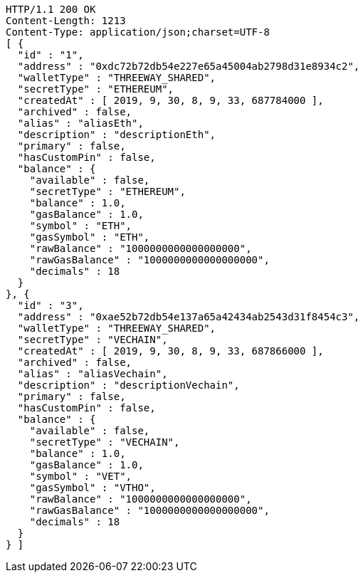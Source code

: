 [source,http,options="nowrap"]
----
HTTP/1.1 200 OK
Content-Length: 1213
Content-Type: application/json;charset=UTF-8
[ {
  "id" : "1",
  "address" : "0xdc72b72db54e227e65a45004ab2798d31e8934c2",
  "walletType" : "THREEWAY_SHARED",
  "secretType" : "ETHEREUM",
  "createdAt" : [ 2019, 9, 30, 8, 9, 33, 687784000 ],
  "archived" : false,
  "alias" : "aliasEth",
  "description" : "descriptionEth",
  "primary" : false,
  "hasCustomPin" : false,
  "balance" : {
    "available" : false,
    "secretType" : "ETHEREUM",
    "balance" : 1.0,
    "gasBalance" : 1.0,
    "symbol" : "ETH",
    "gasSymbol" : "ETH",
    "rawBalance" : "1000000000000000000",
    "rawGasBalance" : "1000000000000000000",
    "decimals" : 18
  }
}, {
  "id" : "3",
  "address" : "0xae52b72db54e137a65a42434ab2543d31f8454c3",
  "walletType" : "THREEWAY_SHARED",
  "secretType" : "VECHAIN",
  "createdAt" : [ 2019, 9, 30, 8, 9, 33, 687866000 ],
  "archived" : false,
  "alias" : "aliasVechain",
  "description" : "descriptionVechain",
  "primary" : false,
  "hasCustomPin" : false,
  "balance" : {
    "available" : false,
    "secretType" : "VECHAIN",
    "balance" : 1.0,
    "gasBalance" : 1.0,
    "symbol" : "VET",
    "gasSymbol" : "VTHO",
    "rawBalance" : "1000000000000000000",
    "rawGasBalance" : "1000000000000000000",
    "decimals" : 18
  }
} ]
----
